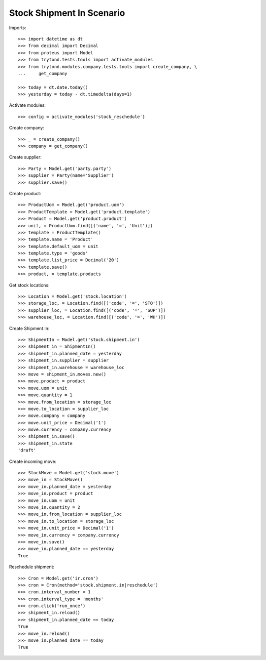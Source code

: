 ==========================
Stock Shipment In Scenario
==========================

Imports::

    >>> import datetime as dt
    >>> from decimal import Decimal
    >>> from proteus import Model
    >>> from trytond.tests.tools import activate_modules
    >>> from trytond.modules.company.tests.tools import create_company, \
    ...     get_company

    >>> today = dt.date.today()
    >>> yesterday = today - dt.timedelta(days=1)

Activate modules::

    >>> config = activate_modules('stock_reschedule')

Create company::

    >>> _ = create_company()
    >>> company = get_company()

Create supplier::

    >>> Party = Model.get('party.party')
    >>> supplier = Party(name='Supplier')
    >>> supplier.save()

Create product::

    >>> ProductUom = Model.get('product.uom')
    >>> ProductTemplate = Model.get('product.template')
    >>> Product = Model.get('product.product')
    >>> unit, = ProductUom.find([('name', '=', 'Unit')])
    >>> template = ProductTemplate()
    >>> template.name = 'Product'
    >>> template.default_uom = unit
    >>> template.type = 'goods'
    >>> template.list_price = Decimal('20')
    >>> template.save()
    >>> product, = template.products

Get stock locations::

    >>> Location = Model.get('stock.location')
    >>> storage_loc, = Location.find([('code', '=', 'STO')])
    >>> supplier_loc, = Location.find([('code', '=', 'SUP')])
    >>> warehouse_loc, = Location.find([('code', '=', 'WH')])

Create Shipment In::

    >>> ShipmentIn = Model.get('stock.shipment.in')
    >>> shipment_in = ShipmentIn()
    >>> shipment_in.planned_date = yesterday
    >>> shipment_in.supplier = supplier
    >>> shipment_in.warehouse = warehouse_loc
    >>> move = shipment_in.moves.new()
    >>> move.product = product
    >>> move.uom = unit
    >>> move.quantity = 1
    >>> move.from_location = storage_loc
    >>> move.to_location = supplier_loc
    >>> move.company = company
    >>> move.unit_price = Decimal('1')
    >>> move.currency = company.currency
    >>> shipment_in.save()
    >>> shipment_in.state
    'draft'

Create incoming move::

    >>> StockMove = Model.get('stock.move')
    >>> move_in = StockMove()
    >>> move_in.planned_date = yesterday
    >>> move_in.product = product
    >>> move_in.uom = unit
    >>> move_in.quantity = 2
    >>> move_in.from_location = supplier_loc
    >>> move_in.to_location = storage_loc
    >>> move_in.unit_price = Decimal('1')
    >>> move_in.currency = company.currency
    >>> move_in.save()
    >>> move_in.planned_date == yesterday
    True

Reschedule shipment::

    >>> Cron = Model.get('ir.cron')
    >>> cron = Cron(method='stock.shipment.in|reschedule')
    >>> cron.interval_number = 1
    >>> cron.interval_type = 'months'
    >>> cron.click('run_once')
    >>> shipment_in.reload()
    >>> shipment_in.planned_date == today
    True
    >>> move_in.reload()
    >>> move_in.planned_date == today
    True
